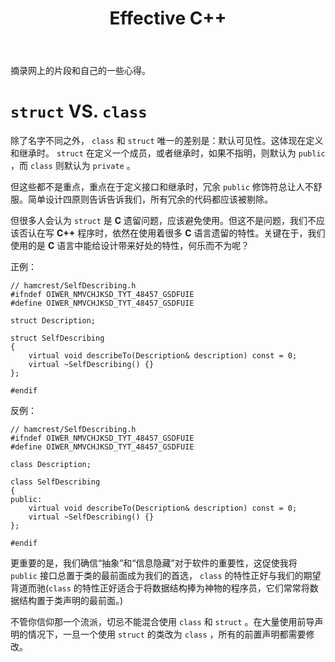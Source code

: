 #+TITLE: Effective C++

摘录网上的片段和自己的一些心得。

* ~struct~ VS. ~class~

除了名字不同之外， ~class~ 和 ~struct~ 唯一的差别是：默认可见性。这体现在定义和继承时。 ~struct~ 在定义一个成员，或者继承时，如果不指明，则默认为 ~public~ ，而 ~class~ 则默认为 ~private~ 。

但这些都不是重点，重点在于定义接口和继承时，冗余 ~public~ 修饰符总让人不舒服。简单设计四原则告诉告诉我们，所有冗余的代码都应该被剔除。

但很多人会认为 ~struct~ 是 *C* 遗留问题，应该避免使用。但这不是问题，我们不应该否认在写 *C++* 程序时，依然在使用着很多 *C* 语言遗留的特性。关键在于，我们使用的是 *C* 语言中能给设计带来好处的特性，何乐而不为呢？

正例：

#+begin_src c++
// hamcrest/SelfDescribing.h
#ifndef OIWER_NMVCHJKSD_TYT_48457_GSDFUIE
#define OIWER_NMVCHJKSD_TYT_48457_GSDFUIE

struct Description;

struct SelfDescribing
{
    virtual void describeTo(Description& description) const = 0;
    virtual ~SelfDescribing() {}
};

#endif
#+end_src

反例：

#+begin_src c++
// hamcrest/SelfDescribing.h
#ifndef OIWER_NMVCHJKSD_TYT_48457_GSDFUIE
#define OIWER_NMVCHJKSD_TYT_48457_GSDFUIE

class Description;

class SelfDescribing
{
public:
    virtual void describeTo(Description& description) const = 0;
    virtual ~SelfDescribing() {}
};

#endif
#+end_src

更重要的是，我们确信“抽象”和“信息隐藏”对于软件的重要性，这促使我将 ~public~ 接口总置于类的最前面成为我们的首选， ~class~ 的特性正好与我们的期望背道而驰(~class~ 的特性正好适合于将数据结构捧为神物的程序员，它们常常将数据结构置于类声明的最前面。)

不管你信仰那一个流派，切忌不能混合使用 ~class~ 和 ~struct~ 。在大量使用前导声明的情况下，一旦一个使用 ~struct~ 的类改为 ~class~ ，所有的前置声明都需要修改。
